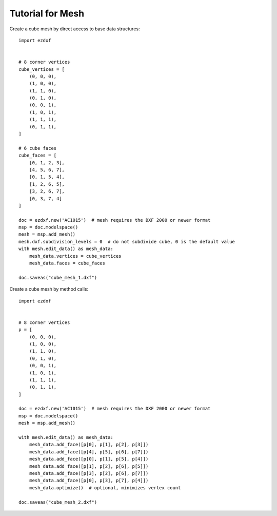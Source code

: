 .. _tut_mesh:

Tutorial for Mesh
=================

Create a cube mesh by direct access to base data structures::

    import ezdxf


    # 8 corner vertices
    cube_vertices = [
        (0, 0, 0),
        (1, 0, 0),
        (1, 1, 0),
        (0, 1, 0),
        (0, 0, 1),
        (1, 0, 1),
        (1, 1, 1),
        (0, 1, 1),
    ]

    # 6 cube faces
    cube_faces = [
        [0, 1, 2, 3],
        [4, 5, 6, 7],
        [0, 1, 5, 4],
        [1, 2, 6, 5],
        [3, 2, 6, 7],
        [0, 3, 7, 4]
    ]

    doc = ezdxf.new('AC1015')  # mesh requires the DXF 2000 or newer format
    msp = doc.modelspace()
    mesh = msp.add_mesh()
    mesh.dxf.subdivision_levels = 0  # do not subdivide cube, 0 is the default value
    with mesh.edit_data() as mesh_data:
        mesh_data.vertices = cube_vertices
        mesh_data.faces = cube_faces

    doc.saveas("cube_mesh_1.dxf")

Create a cube mesh by method calls::

    import ezdxf


    # 8 corner vertices
    p = [
        (0, 0, 0),
        (1, 0, 0),
        (1, 1, 0),
        (0, 1, 0),
        (0, 0, 1),
        (1, 0, 1),
        (1, 1, 1),
        (0, 1, 1),
    ]

    doc = ezdxf.new('AC1015')  # mesh requires the DXF 2000 or newer format
    msp = doc.modelspace()
    mesh = msp.add_mesh()

    with mesh.edit_data() as mesh_data:
        mesh_data.add_face([p[0], p[1], p[2], p[3]])
        mesh_data.add_face([p[4], p[5], p[6], p[7]])
        mesh_data.add_face([p[0], p[1], p[5], p[4]])
        mesh_data.add_face([p[1], p[2], p[6], p[5]])
        mesh_data.add_face([p[3], p[2], p[6], p[7]])
        mesh_data.add_face([p[0], p[3], p[7], p[4]])
        mesh_data.optimize()  # optional, minimizes vertex count

    doc.saveas("cube_mesh_2.dxf")
